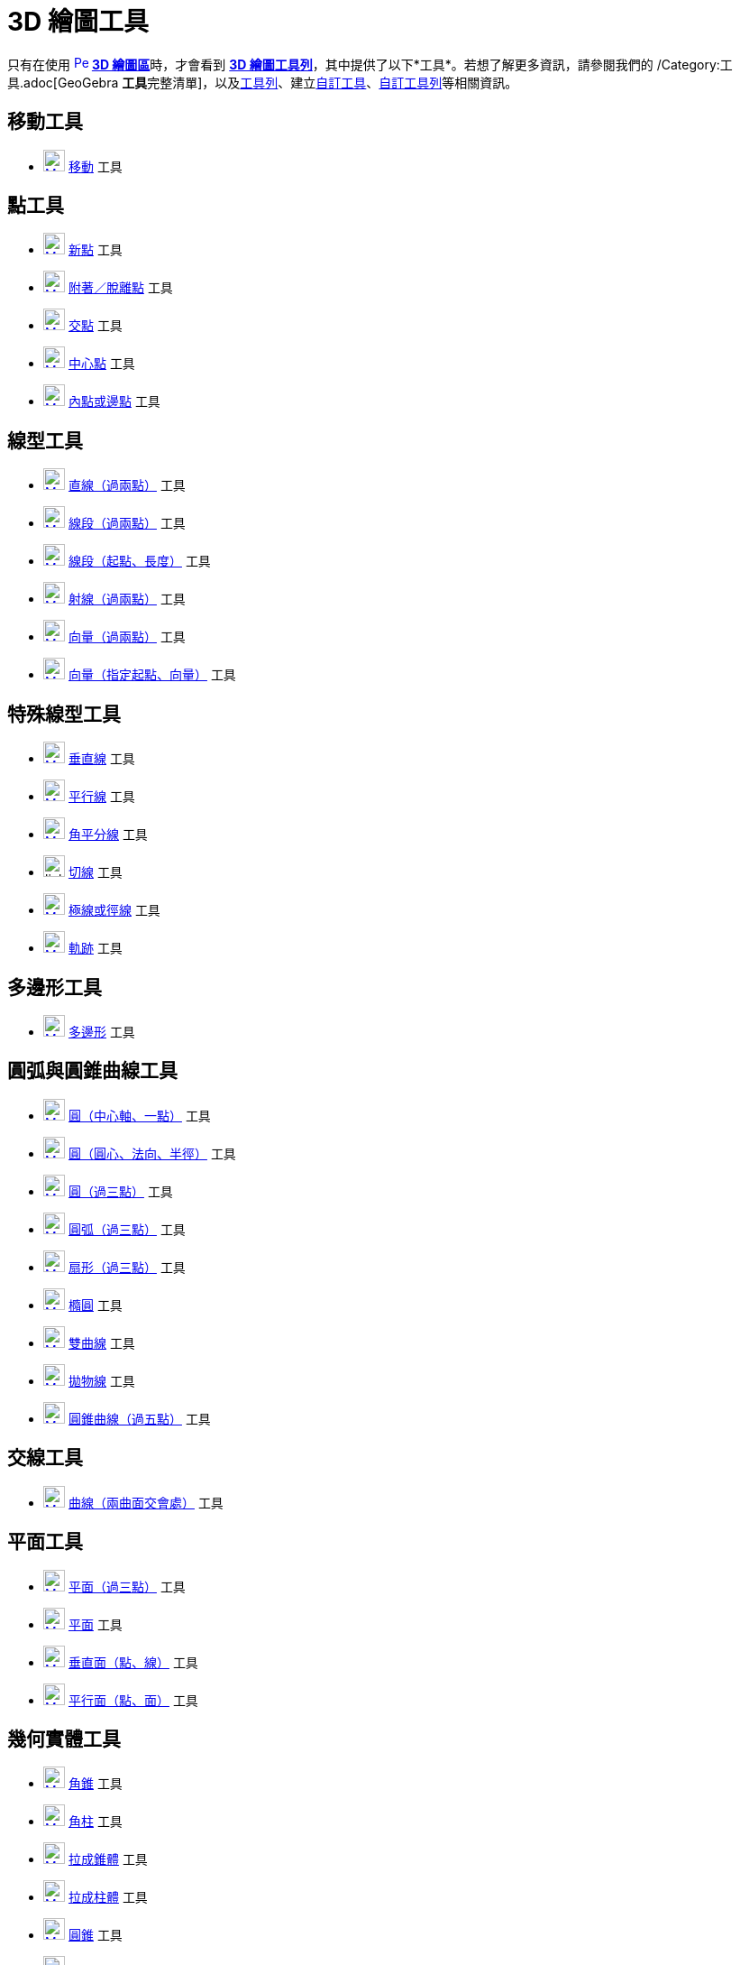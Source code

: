 = 3D 繪圖工具
ifdef::env-github[:imagesdir: /zh/modules/ROOT/assets/images]

只有在使用 xref:/3D_繪圖區.adoc[image:16px-Perspectives_algebra_3Dgraphics.svg.png[Perspectives algebra
3Dgraphics.svg,width=16,height=16]] **xref:/3D_繪圖區.adoc[3D 繪圖區]**時，才會看到 xref:/3D_繪圖區.adoc[*3D
繪圖工具列*]，其中提供了以下*工具*。若想了解更多資訊，請參閱我們的 /Category:工具.adoc[GeoGebra
**工具**完整清單]，以及xref:/工具列.adoc[工具列]、建立xref:/自訂工具.adoc[自訂工具]、xref:/工具列.adoc[自訂工具列]等相關資訊。

== 移動工具

* xref:/tools/移動.adoc[image:24px-Mode_move.svg.png[Mode move.svg,width=24,height=24]] xref:/tools/移動.adoc[移動] 工具

== 點工具

* xref:/tools/新點.adoc[image:24px-Mode_point.svg.png[Mode point.svg,width=24,height=24]] xref:/tools/新點.adoc[新點]
工具
* xref:/tools/附著／脫離點.adoc[image:24px-Mode_attachdetachpoint.svg.png[Mode
attachdetachpoint.svg,width=24,height=24]]
xref:/tools/s_index_php?title=附著／脫離點_action=edit_redlink=1.adoc[附著／脫離點] 工具
* xref:/tools/交點.adoc[image:24px-Mode_intersect.svg.png[Mode intersect.svg,width=24,height=24]]
xref:/tools/交點.adoc[交點] 工具
* xref:/tools/中心點.adoc[image:24px-Mode_midpoint.svg.png[Mode midpoint.svg,width=24,height=24]]
xref:/tools/中心點.adoc[中心點] 工具
* xref:/tools/內點或邊點.adoc[image:24px-Mode_pointonobject.svg.png[Mode pointonobject.svg,width=24,height=24]]
xref:/tools/內點或邊點.adoc[內點或邊點] 工具

== 線型工具

* xref:/tools/直線（過兩點）.adoc[image:24px-Mode_join.svg.png[Mode join.svg,width=24,height=24]]
xref:/tools/s_index_php?title=直線（過兩點）_action=edit_redlink=1.adoc[直線（過兩點）] 工具
* xref:/tools/線段（過兩點）.adoc[image:24px-Mode_segment.svg.png[Mode segment.svg,width=24,height=24]]
xref:/tools/s_index_php?title=線段（過兩點）_action=edit_redlink=1.adoc[線段（過兩點）] 工具
* xref:/tools/線段（起點、長度）.adoc[image:24px-Mode_segmentfixed.svg.png[Mode segmentfixed.svg,width=24,height=24]]
xref:/tools/s_index_php?title=線段（起點、長度）_action=edit_redlink=1.adoc[線段（起點、長度）] 工具
* xref:/tools/射線（過兩點）.adoc[image:24px-Mode_ray.svg.png[Mode ray.svg,width=24,height=24]]
xref:/tools/s_index_php?title=射線（過兩點）_action=edit_redlink=1.adoc[射線（過兩點）] 工具
* xref:/tools/向量（過兩點）.adoc[image:24px-Mode_vector.svg.png[Mode vector.svg,width=24,height=24]]
xref:/tools/s_index_php?title=向量（過兩點）_action=edit_redlink=1.adoc[向量（過兩點）] 工具
* xref:/tools/向量（指定起點、向量）.adoc[image:24px-Mode_vectorfrompoint.svg.png[Mode
vectorfrompoint.svg,width=24,height=24]]
xref:/tools/s_index_php?title=向量（指定起點、向量）_action=edit_redlink=1.adoc[向量（指定起點、向量）] 工具

== 特殊線型工具

* xref:/tools/垂直線.adoc[image:24px-Mode_orthogonalthreed.svg.png[Mode orthogonalthreed.svg,width=24,height=24]]
xref:/tools/垂直線.adoc[垂直線] 工具
* xref:/tools/平行線.adoc[image:24px-Mode_parallel.svg.png[Mode parallel.svg,width=24,height=24]]
xref:/tools/平行線.adoc[平行線] 工具
* xref:/tools/角平分線.adoc[image:24px-Mode_angularbisector.svg.png[Mode angularbisector.svg,width=24,height=24]]
xref:/tools/角平分線.adoc[角平分線] 工具
* image:24px-Mode_tangent.svg.png[link切線_工具,width=24,height=24] xref:/tools/切線.adoc[切線] 工具
* xref:/tools/極線或徑線.adoc[image:24px-Mode_polardiameter.svg.png[Mode polardiameter.svg,width=24,height=24]]
xref:/tools/極線或徑線.adoc[極線或徑線] 工具
* xref:/tools/軌跡.adoc[image:24px-Mode_locus.svg.png[Mode locus.svg,width=24,height=24]] xref:/tools/軌跡.adoc[軌跡]
工具

== 多邊形工具

* xref:/tools/多邊形.adoc[image:24px-Mode_polygon.svg.png[Mode polygon.svg,width=24,height=24]]
xref:/tools/多邊形.adoc[多邊形] 工具

== 圓弧與圓錐曲線工具

* xref:/tools/圓（中心軸、一點）.adoc[image:24px-Mode_circleaxispoint.svg.png[Mode
circleaxispoint.svg,width=24,height=24]]
xref:/tools/s_index_php?title=圓（中心軸、一點）_action=edit_redlink=1.adoc[圓（中心軸、一點）] 工具
* xref:/tools/圓（圓心、法向、半徑）.adoc[image:24px-Mode_circlepointradiusdirection.svg.png[Mode
circlepointradiusdirection.svg,width=24,height=24]]
xref:/tools/s_index_php?title=圓（圓心、法向、半徑）_action=edit_redlink=1.adoc[圓（圓心、法向、半徑）] 工具
* xref:/tools/圓（過三點）.adoc[image:24px-Mode_circle3.svg.png[Mode circle3.svg,width=24,height=24]]
xref:/tools/s_index_php?title=圓（過三點）_action=edit_redlink=1.adoc[圓（過三點）] 工具
* xref:/tools/圓弧（過三點）.adoc[image:24px-Mode_circumcirclearc3.svg.png[Mode
circumcirclearc3.svg,width=24,height=24]]
xref:/tools/s_index_php?title=圓弧（過三點）_action=edit_redlink=1.adoc[圓弧（過三點）] 工具
* xref:/tools/扇形（過三點）.adoc[image:24px-Mode_circumcirclesector3.svg.png[Mode
circumcirclesector3.svg,width=24,height=24]]
xref:/tools/s_index_php?title=扇形（過三點）_action=edit_redlink=1.adoc[扇形（過三點）] 工具
* xref:/tools/橢圓.adoc[image:24px-Mode_ellipse3.svg.png[Mode ellipse3.svg,width=24,height=24]]
xref:/tools/橢圓.adoc[橢圓] 工具
* xref:/tools/雙曲線.adoc[image:24px-Mode_hyperbola3.svg.png[Mode hyperbola3.svg,width=24,height=24]]
xref:/tools/雙曲線.adoc[雙曲線] 工具
* xref:/tools/拋物線.adoc[image:24px-Mode_parabola.svg.png[Mode parabola.svg,width=24,height=24]]
xref:/tools/拋物線.adoc[拋物線] 工具
* xref:/tools/圓錐曲線（過五點）.adoc[image:24px-Mode_conic5.svg.png[Mode conic5.svg,width=24,height=24]]
xref:/tools/s_index_php?title=圓錐曲線（過五點）_action=edit_redlink=1.adoc[圓錐曲線（過五點）] 工具

== 交線工具

* xref:/tools/曲線（兩曲面交會處）.adoc[image:24px-Mode_intersectioncurve.svg.png[Mode
intersectioncurve.svg,width=24,height=24]]
xref:/tools/s_index_php?title=曲線（兩曲面交會處）_action=edit_redlink=1.adoc[曲線（兩曲面交會處）] 工具

== 平面工具

* xref:/tools/平面（過三點）.adoc[image:24px-Mode_planethreepoint.svg.png[Mode planethreepoint.svg,width=24,height=24]]
xref:/tools/s_index_php?title=平面（過三點）_action=edit_redlink=1.adoc[平面（過三點）] 工具
* xref:/tools/平面.adoc[image:24px-Mode_plane.svg.png[Mode plane.svg,width=24,height=24]]
xref:/tools/s_index_php?title=平面_action=edit_redlink=1.adoc[平面] 工具
* xref:/tools/垂直面（點、線）.adoc[image:24px-Mode_orthogonalplane.svg.png[Mode
orthogonalplane.svg,width=24,height=24]]
xref:/tools/s_index_php?title=垂直面（點、線）_action=edit_redlink=1.adoc[垂直面（點、線）] 工具
* xref:/tools/平行面（點、面）.adoc[image:24px-Mode_parallelplane.svg.png[Mode parallelplane.svg,width=24,height=24]]
xref:/tools/s_index_php?title=平行面（點、面）_action=edit_redlink=1.adoc[平行面（點、面）] 工具

== 幾何實體工具

* xref:/tools/角錐.adoc[image:24px-Mode_pyramid.svg.png[Mode pyramid.svg,width=24,height=24]]
xref:/tools/s_index_php?title=角錐_action=edit_redlink=1.adoc[角錐] 工具
* xref:/tools/角柱.adoc[image:24px-Mode_prism.svg.png[Mode prism.svg,width=24,height=24]]
xref:/tools/s_index_php?title=角柱_action=edit_redlink=1.adoc[角柱] 工具
* xref:/tools/拉成錐體.adoc[image:24px-Mode_conify.svg.png[Mode conify.svg,width=24,height=24]]
xref:/tools/s_index_php?title=拉成錐體_action=edit_redlink=1.adoc[拉成錐體] 工具
* xref:/tools/拉成柱體.adoc[image:24px-Mode_extrusion.svg.png[Mode extrusion.svg,width=24,height=24]]
xref:/tools/s_index_php?title=拉成柱體_action=edit_redlink=1.adoc[拉成柱體] 工具
* xref:/tools/圓錐.adoc[image:24px-Mode_cone.svg.png[Mode cone.svg,width=24,height=24]]
xref:/tools/s_index_php?title=圓錐_action=edit_redlink=1.adoc[圓錐] 工具
* xref:/tools/圓柱.adoc[image:24px-Mode_cylinder.svg.png[Mode cylinder.svg,width=24,height=24]]
xref:/tools/s_index_php?title=圓柱_action=edit_redlink=1.adoc[圓柱] 工具
* xref:/tools/正四面體.adoc[image:24px-Mode_tetrahedron.svg.png[Mode tetrahedron.svg,width=24,height=24]]
xref:/tools/s_index_php?title=正四面體_action=edit_redlink=1.adoc[正四面體] 工具
* xref:/tools/正立方體.adoc[image:24px-Mode_cube.svg.png[Mode cube.svg,width=24,height=24]]
xref:/tools/s_index_php?title=正立方體_action=edit_redlink=1.adoc[正立方體] 工具
* xref:/tools/展開圖.adoc[image:24px-Mode_net.svg.png[Mode net.svg,width=24,height=24]]
xref:/tools/s_index_php?title=展開圖_action=edit_redlink=1.adoc[展開圖] 工具
* xref:/tools/旋轉曲面.adoc[image:24px-Revolution_72.png[Revolution 72.png,width=24,height=24]]
xref:/tools/s_index_php?title=旋轉曲面_action=edit_redlink=1.adoc[旋轉曲面] 工具

== 球面工具

* xref:/tools/球面（球心、一點）.adoc[image:24px-Mode_sphere2.svg.png[Mode sphere2.svg,width=24,height=24]]
xref:/tools/s_index_php?title=球面（球心、一點）_action=edit_redlink=1.adoc[球面（球心、一點）] 工具
* xref:/tools/球面（球心、半徑）.adoc[image:24px-Mode_spherepointradius.svg.png[Mode
spherepointradius.svg,width=24,height=24]]
xref:/tools/s_index_php?title=球面（球心、半徑）_action=edit_redlink=1.adoc[球面（球心、半徑）] 工具

== 測量工具

* xref:/tools/畫角度.adoc[image:24px-Mode_angle.svg.png[Mode angle.svg,width=24,height=24]]
xref:/tools/畫角度.adoc[畫角度] 工具
* xref:/tools/測量距離.adoc[image:24px-Mode_distance.svg.png[Mode distance.svg,width=24,height=24]]
xref:/tools/測量距離.adoc[測量距離] 工具
* xref:/tools/面積.adoc[image:24px-Mode_area.svg.png[Mode area.svg,width=24,height=24]] xref:/tools/面積.adoc[面積] 工具
* xref:/tools/體積.adoc[image:24px-Mode_volume.svg.png[Mode volume.svg,width=24,height=24]]
xref:/tools/s_index_php?title=體積_action=edit_redlink=1.adoc[體積] 工具

== 變換工具

* xref:/tools/面對稱.adoc[image:24px-Mode_mirroratplane.svg.png[Mode mirroratplane.svg,width=24,height=24]]
xref:/tools/s_index_php?title=面對稱_action=edit_redlink=1.adoc[面對稱] 工具
* xref:/tools/線對稱.adoc[image:24px-Mode_mirroratline.svg.png[Mode mirroratline.svg,width=24,height=24]]
xref:/tools/線對稱.adoc[線對稱] 工具
* xref:/tools/點對稱.adoc[image:24px-Mode_mirroratpoint.svg.png[Mode mirroratpoint.svg,width=24,height=24]]
xref:/tools/點對稱.adoc[點對稱] 工具
* xref:/tools/軸轉.adoc[image:24px-Mode_rotatearoundline.svg.png[Mode rotatearoundline.svg,width=24,height=24]]
xref:/tools/s_index_php?title=軸轉_action=edit_redlink=1.adoc[軸轉] 工具
* xref:/tools/平移.adoc[image:24px-Mode_translatebyvector.svg.png[Mode translatebyvector.svg,width=24,height=24]]
xref:/tools/平移.adoc[平移] 工具
* xref:/tools/伸縮.adoc[image:24px-Mode_dilatefrompoint.svg.png[Mode dilatefrompoint.svg,width=24,height=24]]
xref:/tools/伸縮.adoc[伸縮] 工具

== 特殊物件工具

* xref:/tools/插入文字.adoc[image:24px-Mode_text.svg.png[Mode text.svg,width=24,height=24]]
xref:/tools/插入文字.adoc[插入文字] 工具

== 一般工具

* xref:/tools/旋轉_3D_繪圖區.adoc[image:24px-Mode_rotateview.svg.png[Mode rotateview.svg,width=24,height=24]]
xref:/tools/s_index_php?title=旋轉_3D_繪圖區_action=edit_redlink=1.adoc[旋轉_3D_繪圖區] 工具
* xref:/tools/移動繪圖區.adoc[image:24px-Mode_translateview.svg.png[Mode translateview.svg,width=24,height=24]]
xref:/tools/移動繪圖區.adoc[移動繪圖區] 工具
* xref:/tools/放大.adoc[image:24px-Mode_zoomin.svg.png[Mode zoomin.svg,width=24,height=24]] xref:/tools/放大.adoc[放大]
工具
* image:24px-Mode_zoomout.svg.png[link縮小_工具,width=24,height=24] xref:/tools/縮小.adoc[縮小] 工具
* xref:/tools/顯示／隱藏物件.adoc[image:24px-Mode_showhideobject.svg.png[Mode showhideobject.svg,width=24,height=24]]
xref:/tools/s_index_php?title=顯示／隱藏物件_action=edit_redlink=1.adoc[顯示／隱藏物件] 工具
* xref:/tools/顯示／隱藏標籤.adoc[image:24px-Mode_showhidelabel.svg.png[Mode showhidelabel.svg,width=24,height=24]]
xref:/tools/s_index_php?title=顯示／隱藏標籤_action=edit_redlink=1.adoc[顯示／隱藏標籤] 工具
* xref:/tools/複製格式.adoc[image:24px-Mode_copyvisualstyle.svg.png[Mode copyvisualstyle.svg,width=24,height=24]]
xref:/tools/複製格式.adoc[複製格式] 工具
* xref:/tools/刪除.adoc[image:24px-Mode_delete.svg.png[Mode delete.svg,width=24,height=24]] xref:/tools/刪除.adoc[刪除]
工具
* xref:/tools/面對指定面.adoc[image:24px-Mode_viewinfrontof.svg.png[Mode viewinfrontof.svg,width=24,height=24]]
xref:/tools/s_index_php?title=面對指定面_action=edit_redlink=1.adoc[面對指定面] 工具
